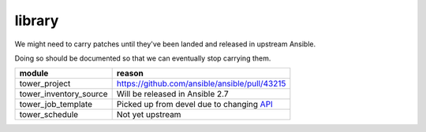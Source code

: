 library
=======

We might need to carry patches until they've been landed and released in 
upstream Ansible.

Doing so should be documented so that we can eventually stop carrying them.

+------------------------+-----------------------------------------------+
| **module**             | **reason**                                    |
+------------------------+-----------------------------------------------+
| tower_project          | https://github.com/ansible/ansible/pull/43215 |
+------------------------+-----------------------------------------------+
| tower_inventory_source | Will be released in Ansible 2.7               |
+------------------------+-----------------------------------------------+
| tower_job_template     | Picked up from devel due to changing API_     |
+------------------------+-----------------------------------------------+
| tower_schedule         | Not yet upstream                              |
+------------------------+-----------------------------------------------+

.. _API: https://github.com/ansible/ansible/issues/43234

